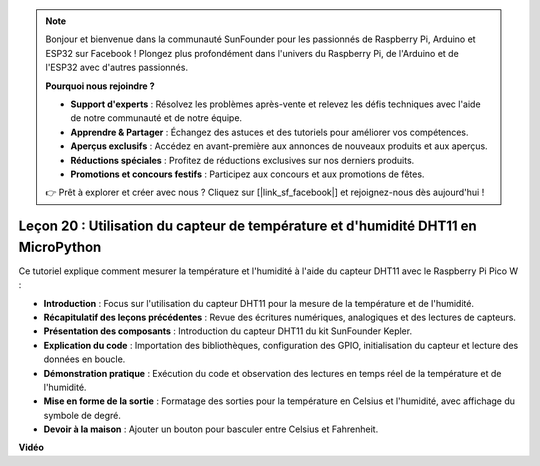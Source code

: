 .. note::

    Bonjour et bienvenue dans la communauté SunFounder pour les passionnés de Raspberry Pi, Arduino et ESP32 sur Facebook ! Plongez plus profondément dans l'univers du Raspberry Pi, de l'Arduino et de l'ESP32 avec d'autres passionnés.

    **Pourquoi nous rejoindre ?**

    - **Support d'experts** : Résolvez les problèmes après-vente et relevez les défis techniques avec l'aide de notre communauté et de notre équipe.
    - **Apprendre & Partager** : Échangez des astuces et des tutoriels pour améliorer vos compétences.
    - **Aperçus exclusifs** : Accédez en avant-première aux annonces de nouveaux produits et aux aperçus.
    - **Réductions spéciales** : Profitez de réductions exclusives sur nos derniers produits.
    - **Promotions et concours festifs** : Participez aux concours et aux promotions de fêtes.

    👉 Prêt à explorer et créer avec nous ? Cliquez sur [|link_sf_facebook|] et rejoignez-nous dès aujourd'hui !

Leçon 20 : Utilisation du capteur de température et d'humidité DHT11 en MicroPython
==============================================================================================

Ce tutoriel explique comment mesurer la température et l'humidité à l'aide du capteur DHT11 avec le Raspberry Pi Pico W :

* **Introduction** : Focus sur l'utilisation du capteur DHT11 pour la mesure de la température et de l'humidité.
* **Récapitulatif des leçons précédentes** : Revue des écritures numériques, analogiques et des lectures de capteurs.
* **Présentation des composants** : Introduction du capteur DHT11 du kit SunFounder Kepler.
* **Explication du code** : Importation des bibliothèques, configuration des GPIO, initialisation du capteur et lecture des données en boucle.
* **Démonstration pratique** : Exécution du code et observation des lectures en temps réel de la température et de l'humidité.
* **Mise en forme de la sortie** : Formatage des sorties pour la température en Celsius et l'humidité, avec affichage du symbole de degré.
* **Devoir à la maison** : Ajouter un bouton pour basculer entre Celsius et Fahrenheit.

**Vidéo**

.. raw:: html

    <iframe width="700" height="500" src="https://www.youtube.com/embed/KYEidJFYPto?si=5vAk5sl-VyEqYIfs" title="YouTube video player" frameborder="0" allow="accelerometer; autoplay; clipboard-write; encrypted-media; gyroscope; picture-in-picture; web-share" allowfullscreen></iframe>

